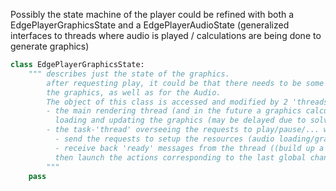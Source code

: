 Possibly the state machine of the player could be refined with both a EdgePlayerGraphicsState and a EdgePlayerAudioState (generalized interfaces to threads where audio is played / calculations are being done to generate graphics)
#+BEGIN_SRC python
class EdgePlayerGraphicsState:
    """ describes just the state of the graphics.
        after requesting play, it could be that there needs to be some setup/loading period for
        the graphics, as well as for the Audio.
        The object of this class is accessed and modified by 2 'threads' simultaneously:
        - the main rendering thread (and in the future a graphics calculation thread)
          loading and updating the graphics (may be delayed due to solving dynamics of the graphics layout)
        - the task-'thread' overseeing the requests to play/pause/... will
          - send the requests to setup the resources (audio loading/graphics calculations) to the Playbacker / GraphicsCalculator
          - receive back 'ready' messages from the thread ((build up a queue of done functions and actions to perform when done, then continually check the first element of that queue))
          then launch the actions corresponding to the last global change (EdgePlayerState) all at once
        """
    pass
#+END_SRC
